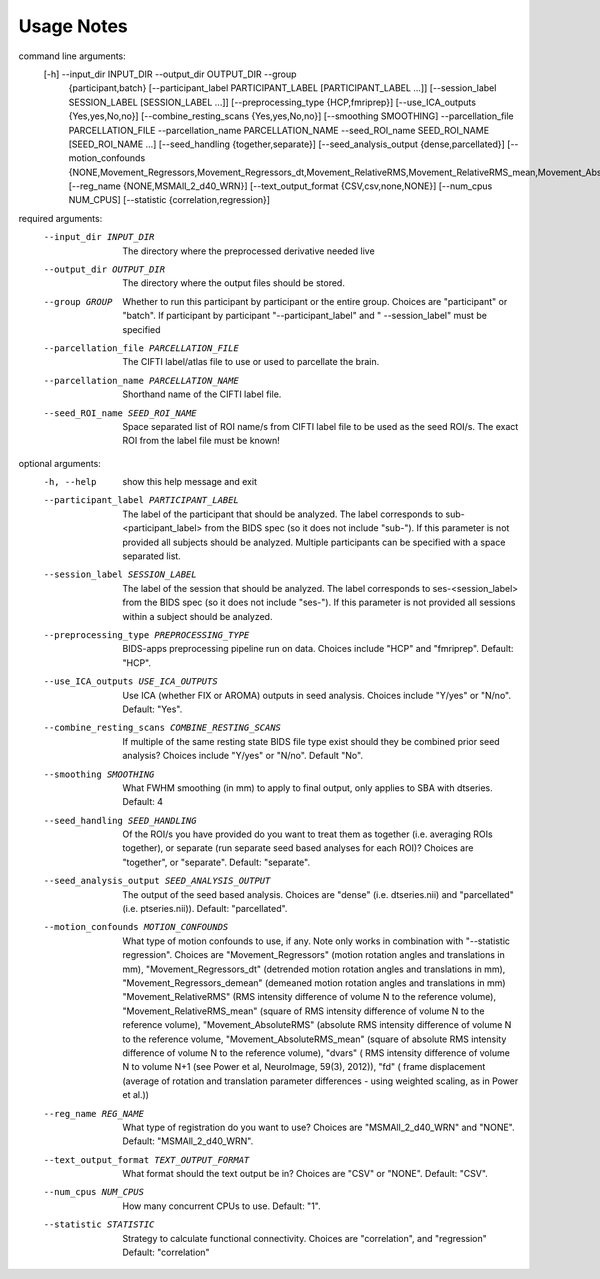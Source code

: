 Usage Notes
===========

.. code-block:: python

command line arguments:
  [-h] --input_dir INPUT_DIR --output_dir OUTPUT_DIR --group
              {participant,batch}
              [--participant_label PARTICIPANT_LABEL [PARTICIPANT_LABEL ...]]
              [--session_label SESSION_LABEL [SESSION_LABEL ...]]
              [--preprocessing_type {HCP,fmriprep}]
              [--use_ICA_outputs {Yes,yes,No,no}]
              [--combine_resting_scans {Yes,yes,No,no}]
              [--smoothing SMOOTHING] --parcellation_file PARCELLATION_FILE
              --parcellation_name PARCELLATION_NAME --seed_ROI_name
              SEED_ROI_NAME [SEED_ROI_NAME ...]
              [--seed_handling {together,separate}]
              [--seed_analysis_output {dense,parcellated}]
              [--motion_confounds {NONE,Movement_Regressors,Movement_Regressors_dt,Movement_RelativeRMS,Movement_RelativeRMS_mean,Movement_AbsoluteRMS,Movement_AbsoluteRMS_mean,dvars,fd}]
              [--reg_name {NONE,MSMAll_2_d40_WRN}]
              [--text_output_format {CSV,csv,none,NONE}] [--num_cpus NUM_CPUS]
              [--statistic {correlation,regression}]

required arguments:
  --input_dir INPUT_DIR
                        The directory where the preprocessed derivative needed
                        live
  --output_dir OUTPUT_DIR
                        The directory where the output files should be stored.
  --group GROUP
                        Whether to run this participant by participant or the
                        entire group. Choices are "participant" or "batch". If
                        participant by participant "--participant_label" and "
                        --session_label" must be specified
  --parcellation_file PARCELLATION_FILE
                        The CIFTI label/atlas file to use or used to
                        parcellate the brain.
  --parcellation_name PARCELLATION_NAME
                        Shorthand name of the CIFTI label file.
  --seed_ROI_name SEED_ROI_NAME
                        Space separated list of ROI name/s from CIFTI label
                        file to be used as the seed ROI/s. The exact ROI from
                        the label file must be known!

optional arguments:
  -h, --help            show this help message and exit
  --participant_label PARTICIPANT_LABEL
                        The label of the participant that should be analyzed.
                        The label corresponds to sub-<participant_label> from
                        the BIDS spec (so it does not include "sub-"). If this
                        parameter is not provided all subjects should be
                        analyzed. Multiple participants can be specified with
                        a space separated list.
  --session_label SESSION_LABEL
                        The label of the session that should be analyzed. The
                        label corresponds to ses-<session_label> from the BIDS
                        spec (so it does not include "ses-"). If this
                        parameter is not provided all sessions within a
                        subject should be analyzed.
  --preprocessing_type PREPROCESSING_TYPE
                        BIDS-apps preprocessing pipeline run on data. Choices
                        include "HCP" and "fmriprep". Default: "HCP".
  --use_ICA_outputs USE_ICA_OUTPUTS
                        Use ICA (whether FIX or AROMA) outputs in seed
                        analysis. Choices include "Y/yes" or "N/no". Default:
                        "Yes".
  --combine_resting_scans COMBINE_RESTING_SCANS
                        If multiple of the same resting state BIDS file type
                        exist should they be combined prior seed analysis?
                        Choices include "Y/yes" or "N/no". Default "No".
  --smoothing SMOOTHING
                        What FWHM smoothing (in mm) to apply to final output,
                        only applies to SBA with dtseries. Default: 4
  --seed_handling SEED_HANDLING
                        Of the ROI/s you have provided do you want to treat
                        them as together (i.e. averaging ROIs together), or
                        separate (run separate seed based analyses for each
                        ROI)? Choices are "together", or "separate". Default:
                        "separate".
  --seed_analysis_output SEED_ANALYSIS_OUTPUT
                        The output of the seed based analysis. Choices are
                        "dense" (i.e. dtseries.nii) and "parcellated" (i.e.
                        ptseries.nii)). Default: "parcellated".
  --motion_confounds MOTION_CONFOUNDS
                        What type of motion confounds to use, if any. Note
                        only works in combination with "--statistic
                        regression". Choices are "Movement_Regressors" (motion
                        rotation angles and translations in mm),
                        "Movement_Regressors_dt" (detrended motion rotation
                        angles and translations in mm),
                        "Movement_Regressors_demean" (demeaned motion rotation
                        angles and translations in mm) "Movement_RelativeRMS"
                        (RMS intensity difference of volume N to the reference
                        volume), "Movement_RelativeRMS_mean" (square of RMS
                        intensity difference of volume N to the reference
                        volume), "Movement_AbsoluteRMS" (absolute RMS
                        intensity difference of volume N to the reference
                        volume, "Movement_AbsoluteRMS_mean" (square of
                        absolute RMS intensity difference of volume N to the
                        reference volume), "dvars" ( RMS intensity difference
                        of volume N to volume N+1 (see Power et al,
                        NeuroImage, 59(3), 2012)), "fd" ( frame displacement
                        (average of rotation and translation parameter
                        differences - using weighted scaling, as in Power et
                        al.))
  --reg_name REG_NAME
                        What type of registration do you want to use? Choices
                        are "MSMAll_2_d40_WRN" and "NONE". Default:
                        "MSMAll_2_d40_WRN".
  --text_output_format TEXT_OUTPUT_FORMAT
                        What format should the text output be in? Choices are
                        "CSV" or "NONE". Default: "CSV".
  --num_cpus NUM_CPUS   How many concurrent CPUs to use. Default: "1".
  --statistic STATISTIC
                        Strategy to calculate functional connectivity. Choices
                        are "correlation", and "regression" Default:
                        "correlation"
